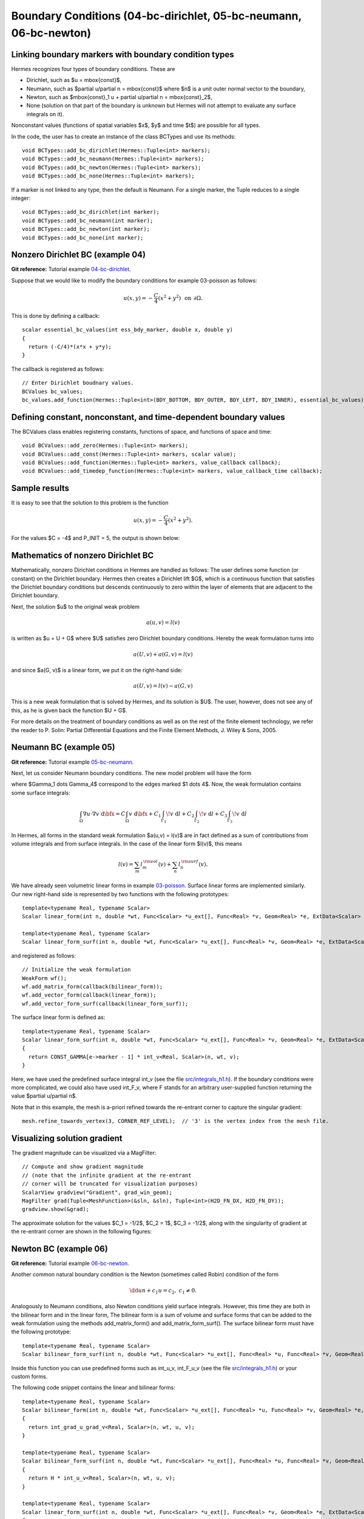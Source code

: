 Boundary Conditions (04-bc-dirichlet, 05-bc-neumann, 06-bc-newton)
--------------------------------

Linking boundary markers with boundary condition types
~~~~~~~~~~~~~~~~~~~~~~~~~~~~~~~~~~~~~~~~~~~~~~~~~~~~~~

Hermes recognizes four types of boundary conditions. These are

* Dirichlet, such as $u = \mbox{const}$,
* Neumann, such as $\partial u/\partial n = \mbox{const}$ where $n$ is a unit outer normal vector to the boundary, 
* Newton, such as $\mbox{const}_1 u + \partial u/\partial n = \mbox{const}_2$, 
* None (solution on that part of the boundary is unknown but Hermes will not attempt to evaluate any surface integrals on it).

Nonconstant values (functions of spatial variables $x$, $y$ and time $t$) are possible for all types. 

In the code, the user has to create an instance of the class BCTypes and use its methods::
 
    void BCTypes::add_bc_dirichlet(Hermes::Tuple<int> markers);
    void BCTypes::add_bc_neumann(Hermes::Tuple<int> markers);
    void BCTypes::add_bc_newton(Hermes::Tuple<int> markers);
    void BCTypes::add_bc_none(Hermes::Tuple<int> markers);

If a marker is not linked to any type, then the default is Neumann. For a single 
marker, the Tuple reduces to a single integer::

    void BCTypes::add_bc_dirichlet(int marker);
    void BCTypes::add_bc_neumann(int marker);
    void BCTypes::add_bc_newton(int marker);
    void BCTypes::add_bc_none(int marker);

Nonzero Dirichlet BC (example 04)
~~~~~~~~~~~~~~~~~~~~~~~~~~~~~~~~~

**Git reference:** Tutorial example `04-bc-dirichlet <http://git.hpfem.org/hermes.git/tree/HEAD:/hermes2d/tutorial/04-bc-dirichlet>`_. 

Suppose that we would like to modify the boundary conditions for 
example 03-poisson as follows:

.. math::
         u(x,y) = -\frac{C}{4}(x^2 + y^2)\,\ \mbox{on}\,\ \partial \Omega.

This is done by defining a callback::

    scalar essential_bc_values(int ess_bdy_marker, double x, double y)
    {
      return (-C/4)*(x*x + y*y);
    }

The callback is registered as follows::

    // Enter Dirichlet boudnary values.
    BCValues bc_values;
    bc_values.add_function(Hermes::Tuple<int>(BDY_BOTTOM, BDY_OUTER, BDY_LEFT, BDY_INNER), essential_bc_values);

   
Defining constant, nonconstant, and time-dependent boundary values
~~~~~~~~~~~~~~~~~~~~~~~~~~~~~~~~~~~~~~~~~~~~~~~~~~~~~~~~~~~~~~~~~~

The BCValues class enables registering constants, functions of space, and 
functions of space and time::

  void BCValues::add_zero(Hermes::Tuple<int> markers);
  void BCValues::add_const(Hermes::Tuple<int> markers, scalar value);
  void BCValues::add_function(Hermes::Tuple<int> markers, value_callback callback);
  void BCValues::add_timedep_function(Hermes::Tuple<int> markers, value_callback_time callback); 

Sample results
~~~~~~~~~~~~~~

It is easy to see that the solution to this problem is the function

.. math::
         u(x,y) = -\frac{C}{4}(x^2 + y^2). 

For the values $C = -4$ and P_INIT = 5, the output is shown below:

.. image:: 04/dirichlet.png
   :align: center
   :width: 400
   :height: 350
   :alt: Solution of the Dirichlet problem.

Mathematics of nonzero Dirichlet BC
~~~~~~~~~~~~~~~~~~~~~~~~~~~~~~~~~~~

Mathematically, nonzero Dirichlet conditions in Hermes are handled 
as follows: The user defines some function (or constant) on the 
Dirichlet boundary. Hermes then creates a Dirichlet lift $G$, which is 
a continuous function that satisfies the Dirichlet boundary conditions
but descends continuously to zero within the layer of elements that 
are adjacent to the Dirichlet boundary. 

Next, the solution $u$ to the original weak problem 

.. math::
    
    a(u,v) = l(v)

is written as $u = U + G$ where $U$ satisfies zero Dirichlet
boundary conditions. Hereby the weak formulation turns into

.. math::
    
    a(U,v) + a(G, v) = l(v)

and since $a(G, v)$ is a linear form, we put it on the right-hand side:

.. math::
    
    a(U,v) = l(v) - a(G, v)

This is a new weak formulation that is solved by Hermes, and its solution 
is $U$. The user, however, does not see any of this, as he is given 
back the function $U + G$. 

For more details on the treatment of boundary conditions as well as on the
rest of the finite element technology, we refer the reader to 
P. Solin: Partial Differential Equations and the Finite Element Methods,
J. Wiley & Sons, 2005.


Neumann BC (example 05)
~~~~~~~~~~~~~~~~~~~~~~~

**Git reference:** Tutorial example `05-bc-neumann <http://git.hpfem.org/hermes.git/tree/HEAD:/hermes2d/tutorial/05-bc-neumann>`_. 

Next, let us consider Neumann boundary conditions. The new model problem
will have the form

.. math::
    :nowrap:

    \begin{eqnarray*}   -\Delta u = C,\ \ \ \ \ &&u = 0\,\ \mbox{on}\,\ \Gamma_4,\\                            &&\dd{u}{n} = C_1\,\ \mbox{on}\,\ \Gamma_1,\\                            &&\dd{u}{n} = C_2\,\ \mbox{on}\,\ \Gamma_2,\\                            &&\dd{u}{n} = C_3\,\ \mbox{on}\,\ \Gamma_3. \end{eqnarray*}

where $\Gamma_1 \dots \Gamma_4$ correspond to the edges marked $1 \dots 4$. Now, the weak formulation contains some surface integrals:

.. math::

    \int_\Omega \nabla u \cdot \nabla v \;\mbox{d\bfx} =   C\int_\Omega v \;\mbox{d\bfx}   + C_1\int_{\Gamma_1} \!v \;\mbox{d}l   + C_2\int_{\Gamma_2} \!v \;\mbox{d}l   + C_3\int_{\Gamma_3} \!v \;\mbox{d}l


In Hermes, all forms in the standard weak formulation $a(u,v) = l(v)$
are in fact defined as a sum of contributions from volume integrals and from
surface integrals. In the case of the linear form $l(v)$, this means

.. math::

    l(v) = \sum_m l_m^{\,\rm vol}(v) + \sum_n l_n^{\,\rm surf}(v).

We have already seen volumetric linear forms in example 
`03-poisson <http://hpfem.org/hermes2d/doc/src/tutorial-1.html#solving-poisson-equation-03>`_. 
Surface linear forms are implemented similarly. Our new right-hand side is
represented by two functions with the following prototypes::

    template<typename Real, typename Scalar>
    Scalar linear_form(int n, double *wt, Func<Scalar> *u_ext[], Func<Real> *v, Geom<Real> *e, ExtData<Scalar> *ext)
    
    template<typename Real, typename Scalar>
    Scalar linear_form_surf(int n, double *wt, Func<Scalar> *u_ext[], Func<Real> *v, Geom<Real> *e, ExtData<Scalar> *ext);

and registered as follows::

    // Initialize the weak formulation
    WeakForm wf();
    wf.add_matrix_form(callback(bilinear_form));
    wf.add_vector_form(callback(linear_form));
    wf.add_vector_form_surf(callback(linear_form_surf));

The surface linear form is defined as::

    template<typename Real, typename Scalar>
    Scalar linear_form_surf(int n, double *wt, Func<Scalar> *u_ext[], Func<Real> *v, Geom<Real> *e, ExtData<Scalar> *ext)
    {
      return CONST_GAMMA[e->marker - 1] * int_v<Real, Scalar>(n, wt, v);
    }

Here, we have used the predefined surface integral int_v (see the
file `src/integrals_h1.h <http://git.hpfem.org/hermes.git/blob/HEAD:/hermes2d/src/integrals_h1.h>`_). 
If the boundary conditions were more complicated, we could also
have used int_F_v, where F stands for an arbitrary user-supplied
function returning the value $\partial u/\partial n$.

Note that in this example, the mesh is a-priori refined towards the re-entrant corner 
to capture the singular gradient::

    mesh.refine_towards_vertex(3, CORNER_REF_LEVEL);  // '3' is the vertex index from the mesh file.

Visualizing solution gradient
~~~~~~~~~~~~~~~~~~~~~~~~~~~~~ 

The gradient magnitude can be visualized via a MagFilter::

    // Compute and show gradient magnitude
    // (note that the infinite gradient at the re-entrant
    // corner will be truncated for visualization purposes)
    ScalarView gradview("Gradient", grad_win_geom);
    MagFilter grad(Tuple<MeshFunction>(&sln, &sln), Tuple<int>(H2D_FN_DX, H2D_FN_DY));
    gradview.show(&grad);

The approximate solution for the values $C_1 = -1/2$, $C_2 = 1$, $C_3 = -1/2$,
along with the singularity of gradient at the re-entrant corner are
shown in the following figures:

.. image:: 05/neumann2.png
   :align: left
   :width: 530
   :height: 400
   :alt: Solution of the Neumann problem.

.. image:: 05/neumann3.png
   :align: right
   :width: 400
   :height: 400
   :alt: Detail of gradient singularity at the re-entrant corner.

.. raw:: html

   <hr style="clear: both; visibility: hidden;">

Newton BC (example 06)
~~~~~~~~~~~~~~~~~~~~~~

**Git reference:** Tutorial example `06-bc-newton <http://git.hpfem.org/hermes.git/tree/HEAD:/hermes2d/tutorial/06-bc-newton>`_. 

Another common natural boundary condition is the Newton (sometimes called Robin) condition
of the form

.. math::

    \dd{u}{n} + c_1 u = c_2, \ \ \ \ c_1 \ne 0.

Analogously to Neumann conditions, also Newton conditions yield surface integrals. However,
this time they are both in the bilinear form and in the linear form,
The bilinear form is
a sum of volume and surface forms that can be added to the weak formulation using the methods
add_matrix_form() and add_matrix_form_surf(). 
The surface bilinear form must have the following prototype:
::

    template<typename Real, typename Scalar>
    Scalar bilinear_form_surf(int n, double *wt, Func<Scalar> *u_ext[], Func<Real> *u, Func<Real> *v, Geom<Real> *e, ExtData<Scalar> *ext);

Inside this function you can use predefined
forms such as int_u_v, int_F_u_v (see the
file `src/integrals_h1.h <http://git.hpfem.org/hermes.git/blob/HEAD:/hermes2d/src/integrals_h1.h>`_) or your custom forms.

The following code snippet contains the linear and bilinear forms:
::

    template<typename Real, typename Scalar>
    Scalar bilinear_form(int n, double *wt, Func<Scalar> *u_ext[], Func<Real> *u, Func<Real> *v, Geom<Real> *e, ExtData<Scalar> *ext)
    {
      return int_grad_u_grad_v<Real, Scalar>(n, wt, u, v);
    }

    template<typename Real, typename Scalar>
    Scalar bilinear_form_surf(int n, double *wt, Func<Scalar> *u_ext[], Func<Real> *u, Func<Real> *v, Geom<Real> *e, ExtData<Scalar> *ext)
    {
      return H * int_u_v<Real, Scalar>(n, wt, u, v);
    }

    template<typename Real, typename Scalar>
    Scalar linear_form_surf(int n, double *wt, Func<Scalar> *u_ext[], Func<Real> *v, Geom<Real> *e, ExtData<Scalar> *ext)
    {
      return T0 * H * int_v<Real, Scalar>(n, wt, v);
    }

Here, $T_0$ is the exterior temperature, and $H$ is the heat flux.
The above forms are registered using::

    // Initialize the weak formulation.
    WeakForm wf;
    wf.add_matrix_form(callback(bilinear_form));
    wf.add_matrix_form_surf(callback(bilinear_form_surf), NEWTON_BDY);
    wf.add_vector_form_surf(callback(linear_form_surf), NEWTON_BDY);

Here NEWTON_BDY is the boundary marker for the Newton boundary. The following figures 
show the solution and singularity of gradient at the re-entrant corner:

.. image:: 06/newton1.png
   :align: left
   :width: 530
   :height: 400
   :alt: Solution of the Newton problem.

.. image:: 06/newton2.png
   :align: right
   :width: 400
   :height: 400
   :alt: Detail of gradient singularity at the re-entrant corner.

.. raw:: html

   <hr style="clear: both; visibility: hidden;">
